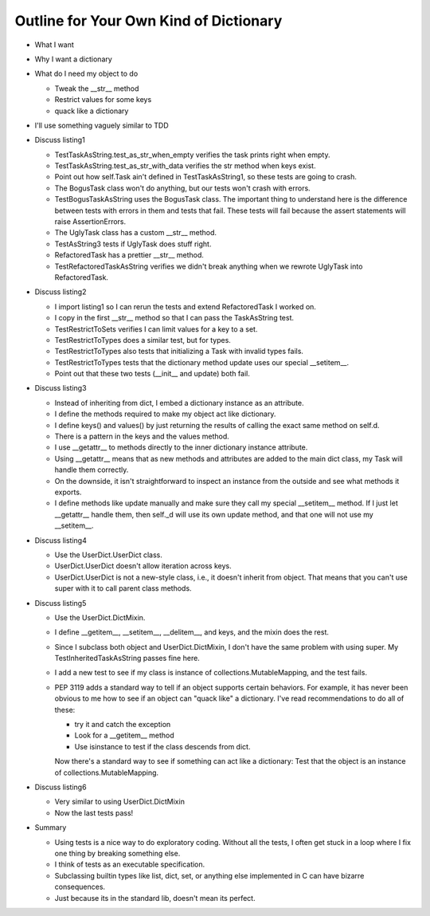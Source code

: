 +++++++++++++++++++++++++++++++++++++++
Outline for Your Own Kind of Dictionary
+++++++++++++++++++++++++++++++++++++++

*   What I want

*   Why I want a dictionary

*   What do I need my object to do

    *   Tweak the __str__ method
    *   Restrict values for some keys
    *   quack like a dictionary

*   I'll use something vaguely similar to TDD

*   Discuss listing1

    *   TestTaskAsString.test_as_str_when_empty verifies the task prints right when empty.
    *   TestTaskAsString.test_as_str_with_data verifies the str method when keys exist.
    *   Point out how self.Task ain't defined in TestTaskAsString1, so
        these tests are going to crash.

    *   The BogusTask class won't do anything, but our tests won't crash
        with errors.

    *   TestBogusTaskAsString uses the BogusTask class.  The important thing to
        understand here is the difference between tests with errors in
        them and tests that fail.  These tests will fail because the
        assert statements will raise AssertionErrors.

    *   The UglyTask class has a custom __str__ method.

    *   TestAsString3 tests if UglyTask does stuff right.

    *   RefactoredTask has a prettier __str__ method.

    *   TestRefactoredTaskAsString verifies we didn't break anything
        when we rewrote UglyTask into RefactoredTask.

*   Discuss listing2

    *   I import listing1 so I can rerun the tests and extend
        RefactoredTask I worked on.

    *   I copy in the first __str__ method so that I can pass the
        TaskAsString test.

    *   TestRestrictToSets verifies I can limit values for a key to a
        set.

    *   TestRestrictToTypes does a similar test, but for types.

    *   TestRestrictToTypes also tests that initializing a Task with
        invalid types fails.

    *   TestRestrictToTypes tests that the dictionary method update
        uses our special __setitem__.

    *   Point out that these two tests (__init__ and update) both fail.


*   Discuss listing3

    *   Instead of inheriting from dict, I embed a dictionary instance
        as an attribute.

    *   I define the methods required to make my object act like
        dictionary.

    *   I define keys() and values() by just returning the results of
        calling the exact same method on self.d.

    *   There is a pattern in the keys and the values method.

    *   I use __getattr__ to methods directly to the inner
        dictionary instance attribute.

    *   Using __getattr__ means that as new methods and attributes are
        added to the main dict class, my Task will handle them
        correctly.

    *   On the downside, it isn't straightforward to inspect an instance
        from the outside and see what methods it exports.

    *   I define methods like update manually and make sure they call my
        special __setitem__ method.  If I just let __getattr__ handle
        them, then self._d will use its own update method, and that one
        will not use my __setitem__.


*   Discuss listing4

    *   Use the UserDict.UserDict class.

    *   UserDict.UserDict doesn't allow iteration across keys.

    *   UserDict.UserDict is not a new-style class, i.e., it doesn't
        inherit from object.  That means that you can't use super with
        it to call parent class methods.


*   Discuss listing5

    *   Use the UserDict.DictMixin.

    *   I define __getitem__, __setitem__, __delitem__, and keys, and
        the mixin does the rest.

    *   Since I subclass both object and UserDict.DictMixin, I don't
        have the same problem with using super.  My
        TestInheritedTaskAsString passes fine here.

    *   I add a new test to see if my class is instance of
        collections.MutableMapping, and the test fails.

    *   PEP 3119 adds a standard way to tell if an object supports
        certain behaviors.  For example, it has never been obvious to me
        how to see if an object can "quack like" a dictionary.  I've
        read recommendations to do all of these:

        *   try it and catch the exception

        *   Look for a __getitem__ method

        *   Use isinstance to test if the class descends from dict.

        Now there's a standard way to see if something can act like a
        dictionary:  Test that the object is an instance of
        collections.MutableMapping.

*   Discuss listing6

    *  Very similar to using UserDict.DictMixin

    *   Now the last tests pass!

*   Summary

    *   Using tests is a nice way to do exploratory coding.  Without all
        the tests, I often get stuck in a loop where I fix one thing by
        breaking something else.

    *   I think of tests as an executable specification.

    *   Subclassing builtin types like list, dict, set, or anything else
        implemented in C can have bizarre consequences.

    *   Just because its in the standard lib, doesn't mean its perfect.

